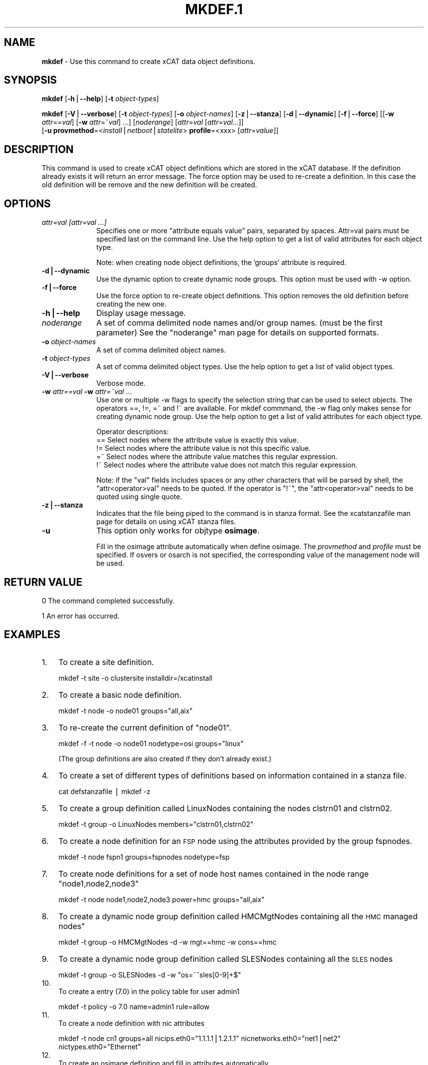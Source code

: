 .\" Automatically generated by Pod::Man v1.37, Pod::Parser v1.32
.\"
.\" Standard preamble:
.\" ========================================================================
.de Sh \" Subsection heading
.br
.if t .Sp
.ne 5
.PP
\fB\\$1\fR
.PP
..
.de Sp \" Vertical space (when we can't use .PP)
.if t .sp .5v
.if n .sp
..
.de Vb \" Begin verbatim text
.ft CW
.nf
.ne \\$1
..
.de Ve \" End verbatim text
.ft R
.fi
..
.\" Set up some character translations and predefined strings.  \*(-- will
.\" give an unbreakable dash, \*(PI will give pi, \*(L" will give a left
.\" double quote, and \*(R" will give a right double quote.  | will give a
.\" real vertical bar.  \*(C+ will give a nicer C++.  Capital omega is used to
.\" do unbreakable dashes and therefore won't be available.  \*(C` and \*(C'
.\" expand to `' in nroff, nothing in troff, for use with C<>.
.tr \(*W-|\(bv\*(Tr
.ds C+ C\v'-.1v'\h'-1p'\s-2+\h'-1p'+\s0\v'.1v'\h'-1p'
.ie n \{\
.    ds -- \(*W-
.    ds PI pi
.    if (\n(.H=4u)&(1m=24u) .ds -- \(*W\h'-12u'\(*W\h'-12u'-\" diablo 10 pitch
.    if (\n(.H=4u)&(1m=20u) .ds -- \(*W\h'-12u'\(*W\h'-8u'-\"  diablo 12 pitch
.    ds L" ""
.    ds R" ""
.    ds C` ""
.    ds C' ""
'br\}
.el\{\
.    ds -- \|\(em\|
.    ds PI \(*p
.    ds L" ``
.    ds R" ''
'br\}
.\"
.\" If the F register is turned on, we'll generate index entries on stderr for
.\" titles (.TH), headers (.SH), subsections (.Sh), items (.Ip), and index
.\" entries marked with X<> in POD.  Of course, you'll have to process the
.\" output yourself in some meaningful fashion.
.if \nF \{\
.    de IX
.    tm Index:\\$1\t\\n%\t"\\$2"
..
.    nr % 0
.    rr F
.\}
.\"
.\" For nroff, turn off justification.  Always turn off hyphenation; it makes
.\" way too many mistakes in technical documents.
.hy 0
.if n .na
.\"
.\" Accent mark definitions (@(#)ms.acc 1.5 88/02/08 SMI; from UCB 4.2).
.\" Fear.  Run.  Save yourself.  No user-serviceable parts.
.    \" fudge factors for nroff and troff
.if n \{\
.    ds #H 0
.    ds #V .8m
.    ds #F .3m
.    ds #[ \f1
.    ds #] \fP
.\}
.if t \{\
.    ds #H ((1u-(\\\\n(.fu%2u))*.13m)
.    ds #V .6m
.    ds #F 0
.    ds #[ \&
.    ds #] \&
.\}
.    \" simple accents for nroff and troff
.if n \{\
.    ds ' \&
.    ds ` \&
.    ds ^ \&
.    ds , \&
.    ds ~ ~
.    ds /
.\}
.if t \{\
.    ds ' \\k:\h'-(\\n(.wu*8/10-\*(#H)'\'\h"|\\n:u"
.    ds ` \\k:\h'-(\\n(.wu*8/10-\*(#H)'\`\h'|\\n:u'
.    ds ^ \\k:\h'-(\\n(.wu*10/11-\*(#H)'^\h'|\\n:u'
.    ds , \\k:\h'-(\\n(.wu*8/10)',\h'|\\n:u'
.    ds ~ \\k:\h'-(\\n(.wu-\*(#H-.1m)'~\h'|\\n:u'
.    ds / \\k:\h'-(\\n(.wu*8/10-\*(#H)'\z\(sl\h'|\\n:u'
.\}
.    \" troff and (daisy-wheel) nroff accents
.ds : \\k:\h'-(\\n(.wu*8/10-\*(#H+.1m+\*(#F)'\v'-\*(#V'\z.\h'.2m+\*(#F'.\h'|\\n:u'\v'\*(#V'
.ds 8 \h'\*(#H'\(*b\h'-\*(#H'
.ds o \\k:\h'-(\\n(.wu+\w'\(de'u-\*(#H)/2u'\v'-.3n'\*(#[\z\(de\v'.3n'\h'|\\n:u'\*(#]
.ds d- \h'\*(#H'\(pd\h'-\w'~'u'\v'-.25m'\f2\(hy\fP\v'.25m'\h'-\*(#H'
.ds D- D\\k:\h'-\w'D'u'\v'-.11m'\z\(hy\v'.11m'\h'|\\n:u'
.ds th \*(#[\v'.3m'\s+1I\s-1\v'-.3m'\h'-(\w'I'u*2/3)'\s-1o\s+1\*(#]
.ds Th \*(#[\s+2I\s-2\h'-\w'I'u*3/5'\v'-.3m'o\v'.3m'\*(#]
.ds ae a\h'-(\w'a'u*4/10)'e
.ds Ae A\h'-(\w'A'u*4/10)'E
.    \" corrections for vroff
.if v .ds ~ \\k:\h'-(\\n(.wu*9/10-\*(#H)'\s-2\u~\d\s+2\h'|\\n:u'
.if v .ds ^ \\k:\h'-(\\n(.wu*10/11-\*(#H)'\v'-.4m'^\v'.4m'\h'|\\n:u'
.    \" for low resolution devices (crt and lpr)
.if \n(.H>23 .if \n(.V>19 \
\{\
.    ds : e
.    ds 8 ss
.    ds o a
.    ds d- d\h'-1'\(ga
.    ds D- D\h'-1'\(hy
.    ds th \o'bp'
.    ds Th \o'LP'
.    ds ae ae
.    ds Ae AE
.\}
.rm #[ #] #H #V #F C
.\" ========================================================================
.\"
.IX Title "MKDEF.1 1"
.TH MKDEF.1 1 "2013-04-08" "perl v5.8.8" "User Contributed Perl Documentation"
.SH "NAME"
\&\fBmkdef\fR \- Use this command to create xCAT data object definitions.
.SH "SYNOPSIS"
.IX Header "SYNOPSIS"
\&\fBmkdef\fR [\fB\-h\fR|\fB\-\-help\fR] [\fB\-t\fR \fIobject-types\fR]
.PP
\&\fBmkdef\fR [\fB\-V\fR|\fB\-\-verbose\fR] [\fB\-t\fR \fIobject-types\fR] [\fB\-o\fR \fIobject-names\fR]
[\fB\-z\fR|\fB\-\-stanza\fR] [\fB\-d\fR|\fB\-\-dynamic\fR] [\fB\-f\fR|\fB\-\-force\fR]
[[\fB\-w\fR \fIattr\fR==\fIval\fR] [\fB\-w\fR \fIattr\fR=~\fIval\fR] ...] [\fInoderange\fR] [\fIattr\fR=\fIval\fR [\fIattr\fR=\fIval...\fR]]
      [\fB\-u\fR \fBprovmethod\fR=<\fIinstall\fR|\fInetboot\fR|\fIstatelite\fR> \fBprofile\fR=<xxx> [\fIattr\fR=\fIvalue\fR]]
.SH "DESCRIPTION"
.IX Header "DESCRIPTION"
This command is used to create xCAT object definitions which are stored in the xCAT database. If the definition already exists it will return an error message. The force option may be used to re-create a definition.  In this case the old definition will be remove and the new definition will be created.
.SH "OPTIONS"
.IX Header "OPTIONS"
.IP "\fIattr=val [attr=val ...]\fR" 10
.IX Item "attr=val [attr=val ...]"
Specifies one or more \*(L"attribute equals value\*(R" pairs, separated by spaces. Attr=val pairs must be specified last on the command line. Use the help option to get a list of valid attributes for each object type.
.Sp
Note: when creating node object definitions, the 'groups' attribute is required.
.IP "\fB\-d|\-\-dynamic\fR" 10
.IX Item "-d|--dynamic"
Use the dynamic option to create dynamic node groups. This option must be used with \-w option.
.IP "\fB\-f|\-\-force\fR" 10
.IX Item "-f|--force"
Use the force option to re-create object definitions. This option removes the old definition before creating the new one.
.IP "\fB\-h|\-\-help\fR" 10
.IX Item "-h|--help"
Display usage message.
.IP "\fInoderange\fR" 10
.IX Item "noderange"
A set of comma delimited node names and/or group names. (must be the first parameter) See the \*(L"noderange\*(R" man page for details on supported formats.
.IP "\fB\-o\fR \fIobject-names\fR" 10
.IX Item "-o object-names"
A set of comma delimited object names.
.IP "\fB\-t\fR \fIobject-types\fR" 10
.IX Item "-t object-types"
A set of comma delimited object types.  Use the help option to get a list of valid object types.
.IP "\fB\-V|\-\-verbose\fR" 10
.IX Item "-V|--verbose"
Verbose mode.
.IP "\fB\-w\fR \fIattr==val\fR \fB\-w\fR \fIattr=~val\fR ..." 10
.IX Item "-w attr==val -w attr=~val ..."
Use one or multiple \-w flags to specify the selection string that can be used to select objects. The operators ==, !=, =~ and !~ are available. For mkdef commmand, the \-w flag only makes sense for creating dynamic node group. Use the help option to get a list of valid attributes for each object type.
.Sp
Operator descriptions:
        ==        Select nodes where the attribute value is exactly this value.
        !=        Select nodes where the attribute value is not this specific value.
        =~        Select nodes where the attribute value matches this regular expression.
        !~        Select nodes where the attribute value does not match this regular expression.
.Sp
Note: if the \*(L"val\*(R" fields includes spaces or any other characters that will be parsed by shell, the \*(L"attr<operator>val\*(R" needs to be quoted. If the operator is \*(L"!~\*(R", the \*(L"attr<operator>val\*(R" needs to be quoted using single quote.
.IP "\fB\-z|\-\-stanza\fR" 10
.IX Item "-z|--stanza"
Indicates that the file being piped to the command is in stanza format.  See the xcatstanzafile man page for details on using xCAT stanza files.
.IP "\fB\-u\fR" 10
.IX Item "-u"
This option only works for objtype \fBosimage\fR.
.Sp
Fill in the osimage attribute automatically when define osimage. The \fIprovmethod\fR and \fIprofile\fR must be specified. If osvers or osarch is not specified, the corresponding value of the management node will be used.
.SH "RETURN VALUE"
.IX Header "RETURN VALUE"
0 The command completed successfully.
.PP
1 An error has occurred.
.SH "EXAMPLES"
.IX Header "EXAMPLES"
.IP "1." 3
To create a site definition.
.Sp
.Vb 1
\& mkdef -t site -o clustersite  installdir=/xcatinstall
.Ve
.IP "2." 3
To create a basic node definition.
.Sp
.Vb 1
\& mkdef -t node -o node01 groups="all,aix"
.Ve
.IP "3." 3
To re-create the current definition of \*(L"node01\*(R".
.Sp
.Vb 1
\& mkdef -f -t node -o node01  nodetype=osi groups="linux"
.Ve
.Sp
(The group definitions are also created if they don't already exist.)
.IP "4." 3
To create a set of different types of definitions based on information contained in a stanza file.
.Sp
.Vb 1
\& cat defstanzafile | mkdef -z
.Ve
.IP "5." 3
To create a group definition called LinuxNodes containing the nodes clstrn01 and clstrn02.
.Sp
.Vb 1
\& mkdef -t group -o LinuxNodes members="clstrn01,clstrn02"
.Ve
.IP "6." 3
To create a node definition for an \s-1FSP\s0 node using the attributes provided by the group fspnodes.
.Sp
.Vb 1
\& mkdef -t node fspn1 groups=fspnodes nodetype=fsp
.Ve
.IP "7." 3
To create node definitions for a set of node host names contained in the node range \*(L"node1,node2,node3\*(R"
.Sp
.Vb 1
\& mkdef -t node node1,node2,node3 power=hmc groups="all,aix"
.Ve
.IP "8." 3
To create a dynamic node group definition called HMCMgtNodes containing all the \s-1HMC\s0 managed nodes"
.Sp
.Vb 1
\& mkdef -t group -o HMCMgtNodes -d -w mgt==hmc -w cons==hmc
.Ve
.IP "9." 3
To create a dynamic node group definition called SLESNodes containing all the \s-1SLES\s0 nodes
.Sp
.Vb 1
\& mkdef -t group -o SLESNodes -d -w "os=~^sles[0-9]+$"
.Ve
.IP "10." 3
.IX Item "10."
To create a entry (7.0) in the policy table for user admin1 
.Sp
.Vb 1
\& mkdef -t policy -o 7.0 name=admin1 rule=allow
.Ve
.IP "11." 3
.IX Item "11."
To create a node definition with nic attributes
.Sp
.Vb 1
\& mkdef -t node cn1 groups=all nicips.eth0="1.1.1.1|1.2.1.1" nicnetworks.eth0="net1|net2" nictypes.eth0="Ethernet"
.Ve
.IP "12." 3
.IX Item "12."
To create an osimage definition and fill in attributes automatically.
.Sp
.Vb 1
\& mkdef redhat6img -u profile=compute provmethod=statelite
.Ve
.SH "FILES"
.IX Header "FILES"
$XCATROOT/bin/mkdef
.PP
(The \s-1XCATROOT\s0 environment variable is set when xCAT is installed. The
default value is \*(L"/opt/xcat\*(R".)
.SH "NOTES"
.IX Header "NOTES"
This command is part of the xCAT software product.
.SH "SEE ALSO"
.IX Header "SEE ALSO"
\&\fIchdef\fR\|(1), \fIlsdef\fR\|(1), \fIrmdef\fR\|(1), \fIxcatstanzafile\fR\|(5)

